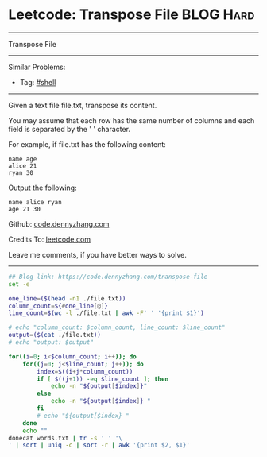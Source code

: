 * Leetcode: Transpose File                                              :BLOG:Hard:
#+STARTUP: showeverything
#+OPTIONS: toc:nil \n:t ^:nil creator:nil d:nil
:PROPERTIES:
:type:     shell, redo, inspiring
:END:
---------------------------------------------------------------------
Transpose File
---------------------------------------------------------------------
Similar Problems:
- Tag: [[https://code.dennyzhang.com/tag/shell][#shell]]
---------------------------------------------------------------------
Given a text file file.txt, transpose its content.

You may assume that each row has the same number of columns and each field is separated by the ' ' character.

For example, if file.txt has the following content:
#+BEGIN_EXAMPLE
name age
alice 21
ryan 30
#+END_EXAMPLE

Output the following:
#+BEGIN_EXAMPLE
name alice ryan
age 21 30
#+END_EXAMPLE

Github: [[https://github.com/dennyzhang/code.dennyzhang.com/tree/master/problems/transpose-file][code.dennyzhang.com]]

Credits To: [[https://leetcode.com/problems/transpose-file/description/][leetcode.com]]

Leave me comments, if you have better ways to solve.
---------------------------------------------------------------------
#+BEGIN_SRC sh
## Blog link: https://code.dennyzhang.com/transpose-file
set -e

one_line=($(head -n1 ./file.txt))
column_count=${#one_line[@]}
line_count=$(wc -l ./file.txt | awk -F' ' '{print $1}')

# echo "column_count: $column_count, line_count: $line_count"
output=($(cat ./file.txt))
# echo "output: $output"

for((i=0; i<$column_count; i++)); do
    for((j=0; j<$line_count; j++)); do
        index=$((i+j*column_count))
        if [ $((j+1)) -eq $line_count ]; then
            echo -n "${output[$index]}"
        else
            echo -n "${output[$index]} "
        fi
        # echo "${output[$index} "
    done
    echo ""
donecat words.txt | tr -s ' ' '\
' | sort | uniq -c | sort -r | awk '{print $2, $1}'
#+END_SRC

#+BEGIN_HTML
<div style="overflow: hidden;">
<div style="float: left; padding: 5px"> <a href="https://www.linkedin.com/in/dennyzhang001"><img src="https://www.dennyzhang.com/wp-content/uploads/sns/linkedin.png" alt="linkedin" /></a></div>
<div style="float: left; padding: 5px"><a href="https://github.com/dennyzhang"><img src="https://www.dennyzhang.com/wp-content/uploads/sns/github.png" alt="github" /></a></div>
<div style="float: left; padding: 5px"><a href="https://www.dennyzhang.com/slack" target="_blank" rel="nofollow"><img src="https://slack.dennyzhang.com/badge.svg" alt="slack"/></a></div>
</div>
#+END_HTML
